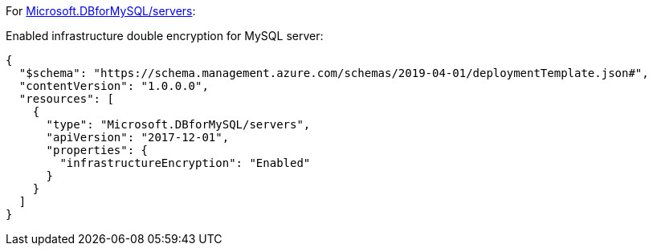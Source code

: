 For https://learn.microsoft.com/en-us/azure/templates/microsoft.dbformysql/servers[Microsoft.DBforMySQL/servers]:

Enabled infrastructure double encryption for MySQL server:
[source,json,diff-id=601,diff-type=compliant]
----
{
  "$schema": "https://schema.management.azure.com/schemas/2019-04-01/deploymentTemplate.json#",
  "contentVersion": "1.0.0.0",
  "resources": [
    {
      "type": "Microsoft.DBforMySQL/servers",
      "apiVersion": "2017-12-01",
      "properties": {
        "infrastructureEncryption": "Enabled"
      }
    }
  ]
}
----

